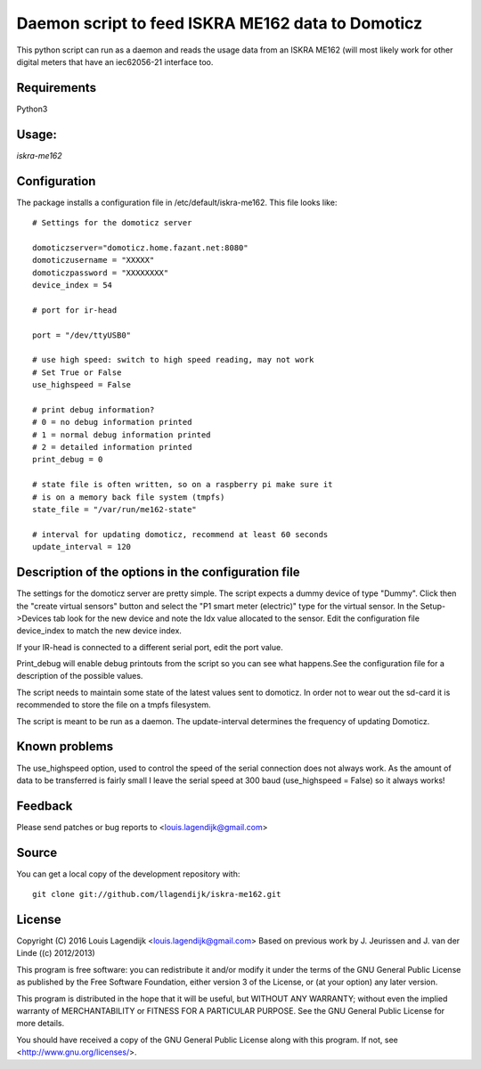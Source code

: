 **Daemon script to feed ISKRA ME162 data to Domoticz**
===================================================

This python script can run as a daemon and reads the usage data from an
ISKRA ME162 (will most likely work for other digital meters that have
an iec62056-21 interface too.

**Requirements**
------------
Python3 

**Usage:**
------
*iskra-me162*

**Configuration**
-------------
The package installs a configuration file in /etc/default/iskra-me162.
This file looks like:

::

	# Settings for the domoticz server

	domoticzserver="domoticz.home.fazant.net:8080"
	domoticzusername = "XXXXX"
	domoticzpassword = "XXXXXXXX"
	device_index = 54

	# port for ir-head

	port = "/dev/ttyUSB0"

	# use high speed: switch to high speed reading, may not work
	# Set True or False
	use_highspeed = False

	# print debug information?
	# 0 = no debug information printed
	# 1 = normal debug information printed
	# 2 = detailed information printed
	print_debug = 0

	# state file is often written, so on a raspberry pi make sure it
	# is on a memory back file system (tmpfs)
	state_file = "/var/run/me162-state"

	# interval for updating domoticz, recommend at least 60 seconds
	update_interval = 120

**Description of the options in the configuration file**
-----------------------------------------------------

The settings for the domoticz server are pretty simple.
The script expects a dummy device of type "Dummy". Click then the
"create virtual sensors" button and select the "P1 smart meter (electric)" 
type for the virtual sensor.
In the Setup->Devices tab look for the new device and note the Idx value
allocated to the sensor. Edit the configuration file device_index to match 
the new device index. 

If your IR-head is connected to a different serial port, edit the port value.

Print_debug will enable debug printouts from the script so you can see what
happens.See the configuration file for a description of the possible values.

The script needs to maintain some state of the latest values sent to domoticz.
In order not to wear out the sd-card it is recommended to store the file on 
a tmpfs filesystem.

The script is meant to be run  as a daemon. The update-interval determines
the frequency of updating Domoticz.

**Known problems**
--------------
The use_highspeed option, used to control the speed of the serial connection
does not always work. As the amount of data to be transferred is fairly small
I leave the serial speed at 300 baud (use_highspeed = False) so it always
works!

**Feedback**
--------

Please send patches or bug reports to <louis.lagendijk@gmail.com>

**Source**
------

You can get a local copy of the development repository with::

    git clone git://github.com/llagendijk/iskra-me162.git


**License**
-------

Copyright (C) 2016 Louis Lagendijk <louis.lagendijk@gmail.com>
Based on previous work by J. Jeurissen and J. van der Linde ((c) 2012/2013)


This program is free software: you can redistribute it and/or modify
it under the terms of the GNU General Public License as published by
the Free Software Foundation, either version 3 of the License, or
(at your option) any later version.

This program is distributed in the hope that it will be useful,
but WITHOUT ANY WARRANTY; without even the implied warranty of
MERCHANTABILITY or FITNESS FOR A PARTICULAR PURPOSE.  See the
GNU General Public License for more details.

You should have received a copy of the GNU General Public License
along with this program.  If not, see <http://www.gnu.org/licenses/>.
